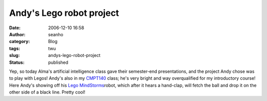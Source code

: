 Andy's Lego robot project
#########################
:date: 2006-12-10 16:58
:author: seanho
:category: Blog
:tags: twu
:slug: andys-lego-robot-project
:status: published

Yep, so today Alma's artificial intelligence class gave their
semester-end presentations, and the project Andy chose was to play with
Legos! Andy's also in my \ `CMPT140 <http://cmpt140.seanho.com/>`__
class; he's very bright and way overqualified for my introductory
course! Here Andy's showing off his \ `Lego
MindStorms <http://mindstorms.lego.com/>`__\ robot, which after it hears
a hand-clap, will fetch the ball and drop it on the other side of a
black line. Pretty cool!

